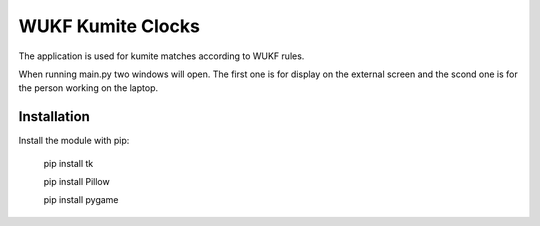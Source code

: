 WUKF Kumite Clocks
========

The application is used for kumite matches according to WUKF rules.

When running main.py two windows will open. The first one is for display on the external screen and the scond one is for the person working on the laptop.

Installation
------------

Install the module with pip:

    pip install tk 

    pip install Pillow
    
    pip install pygame
